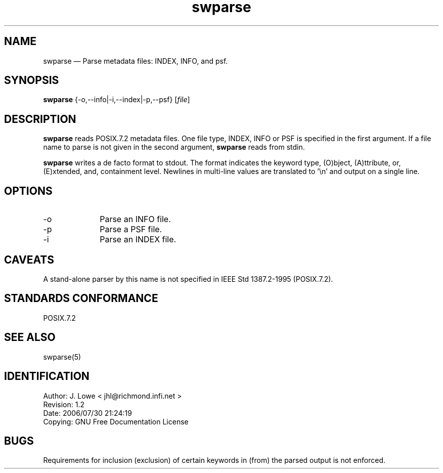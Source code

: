 ...\" 
...\"	transcript compatibility for postscript use.
...\"
...\"	synopsis:  .P! <file.ps>
...\"
.de P!
\\&.
.fl			\" force out current output buffer
\\!%PB
\\!/showpage{}def
...\" the following is from Ken Flowers -- it prevents dictionary overflows
\\!/tempdict 200 dict def tempdict begin
.fl			\" prolog
.sy cat \\$1\" bring in postscript file
...\" the following line matches the tempdict above
\\!end % tempdict %
\\!PE
\\!.
.sp \\$2u	\" move below the image
..
.de pF
.ie     \\*(f1 .ds f1 \\n(.f
.el .ie \\*(f2 .ds f2 \\n(.f
.el .ie \\*(f3 .ds f3 \\n(.f
.el .ie \\*(f4 .ds f4 \\n(.f
.el .tm ? font overflow
.ft \\$1
..
.de fP
.ie     !\\*(f4 \{\
.	ft \\*(f4
.	ds f4\"
'	br \}
.el .ie !\\*(f3 \{\
.	ft \\*(f3
.	ds f3\"
'	br \}
.el .ie !\\*(f2 \{\
.	ft \\*(f2
.	ds f2\"
'	br \}
.el .ie !\\*(f1 \{\
.	ft \\*(f1
.	ds f1\"
'	br \}
.el .tm ? font underflow
..
.ds f1\"
.ds f2\"
.ds f3\"
.ds f4\"
.ta 8n 16n 24n 32n 40n 48n 56n 64n 72n 
.TH "swparse" "1"
.SH "NAME"
swparse \(em Parse metadata files: INDEX, INFO, and psf\&.
.SH "SYNOPSIS"
.PP
.nf
\fBswparse\fP {-o,--info|-i,--index|-p,--psf} [\fIfile\fP]
.PP
.br
.fi
.SH "DESCRIPTION"
.PP
\fBswparse\fP reads POSIX\&.7\&.2 metadata files\&. One file type, INDEX, INFO or PSF is
specified in the first argument\&. If a file name to parse is not given in the
second argument,
\fBswparse\fP reads from stdin\&.
.PP
\fBswparse\fP writes a de facto format to stdout\&.  The format indicates the keyword type, (O)bject,
(A)ttribute, or, (E)xtended, and, containment level\&.  Newlines in multi-line values
are translated to \&'\\n\&' and output on a single line\&.
.SH "OPTIONS"
.IP "-o" 10
Parse an INFO file\&.
.IP "-p" 10
Parse a PSF file\&.
.IP "-i" 10
Parse an INDEX file\&.
.SH "CAVEATS"
.PP
A stand-alone parser by this name is not specified in IEEE Std 1387\&.2-1995 (POSIX\&.7\&.2)\&.
.SH "STANDARDS CONFORMANCE"
.PP
POSIX\&.7\&.2
.SH "SEE ALSO"
.PP
swparse(5)
.SH "IDENTIFICATION"
.PP
.PP
.br
Author: J\&. Lowe < jhl@richmond\&.infi\&.net >
.br
.br
 Revision: 1.2
.br
 Date: 2006/07/30 21:24:19
.br
 Copying: GNU Free Documentation License
.SH "BUGS"
.PP
Requirements for inclusion (exclusion) of certain keywords in (from) the 
parsed output is not enforced\&.
...\" created by instant / docbook-to-man, Sat 17 Jan 1998, 13:43
